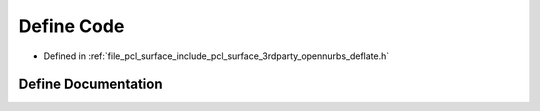 .. _exhale_define_deflate_8h_1a068e76e6034d06450385bc98b69ea53e:

Define Code
===========

- Defined in :ref:`file_pcl_surface_include_pcl_surface_3rdparty_opennurbs_deflate.h`


Define Documentation
--------------------


.. doxygendefine:: Code
